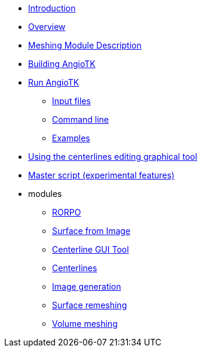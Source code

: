 * link:README.adoc[Introduction]
* link:Overview.adoc[Overview]
* link:Meshing_Module_Description.adoc[Meshing Module Description]
* link:Building.adoc[Building AngioTK]
* xref:run-angiotk.adoc[Run AngioTK]
** xref:run-angiotk.adoc#_input_files[Input files]
** xref:run-angiotk.adoc#_command_line[Command line]
** xref:run-angiotk.adoc#_examples[Examples]
* link:The_Centerlines_Editing_Graphical_Tool.adoc[Using the centerlines editing graphical tool]
* link:Master_script.adoc[Master script (experimental features)]

* modules
** xref:module-1-rorpo.adoc[RORPO]
** xref:module-2-surface-from-image.adoc[Surface from Image]
** xref:module-3-centerline-gui-tool.adoc[Centerline GUI Tool]
** xref:module-4-centerlines.adoc[Centerlines]
** xref:module-5-image-generation.adoc[Image generation]
** xref:module-6-surface-remeshing.adoc[Surface remeshing]
** xref:module-7-volume-meshing.adoc[Volume meshing]
